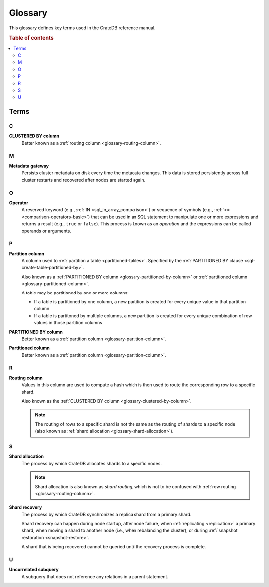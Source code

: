 .. _appendix-glossary:

========
Glossary
========

This glossary defines key terms used in the CrateDB reference manual.

.. rubric:: Table of contents

.. contents::
   :local:


Terms
=====


.. _glossary-a:


.. _glossary-b:


.. _glossary-c:

C
-

.. _glossary-clustered-by-column:

**CLUSTERED BY column**
    Better known as a :ref:`routing column <glossary-routing-column>`.


.. _glossary-d:


.. _glossary-e:


.. _glossary-f:


.. _glossary-g:


.. _glossary-h:


.. _glossary-i:


.. _glossary-j:


.. _glossary-k:


.. _glossary-l:


.. _glossary-m:

M
-

.. _glossary-metadata-gateway:

**Metadata gateway**
    Persists cluster metadata on disk every time the metadata changes. This
    data is stored persistently across full cluster restarts and recovered
    after nodes are started again.

    .. SEEALSO::

         :ref:`Cluster configuration: Metadata gateway <metadata_gateway>`


.. _glossary-n:


.. _glossary-o:

O
-

.. _glossary-operator:

**Operator**
    A reserved keyword (e.g., :ref:`IN <sql_in_array_comparison>`) or sequence
    of symbols (e.g., :ref:`>= <comparison-operators-basic>`) that can be used
    in an SQL statement to manipulate one or more expressions and returns a
    result (e.g., ``true`` or ``false``). This process is known as an
    *operation* and the expressions can be called operands or arguments.

    .. SEEALSO::

        :ref:`arithmetic`

        :ref:`comparison-operators`

        :ref:`sql_array_comparisons`

        :ref:`sql_subquery_expressions`


.. _glossary-p:

P
-

.. _glossary-partition-column:

**Partition column**
    A column used to :ref:`partition a table <partitioned-tables>`. Specified
    by the :ref:`PARTITIONED BY clause <sql-create-table-partitioned-by>`.

    Also known as a :ref:`PARTITIONED BY column
    <glossary-partitioned-by-column>` or :ref:`partitioned column
    <glossary-partitioned-column>`.

    A table may be partitioned by one or more columns:

    - If a table is partitioned by one column, a new partition is created for
      every unique value in that partition column

    - If a table is partitoned by multiple columns, a new partition is created
      for every unique combination of row values in those partition columns

    .. SEEALSO::

        :ref:`partitioned-tables`

        :ref:`Generated columns: Partitioning <ddl-generated-columns-partitioning>`

        :ref:`CREATE TABLE: PARTITIONED BY clause <sql-create-table-partitioned-by>`

        :ref:`ALTER TABLE: PARTITION clause <sql-alter-table-partition>`

        :ref:`REFRESH: PARTITION clause <sql-refresh-partition>`

        :ref:`OPTIMIZE: PARTITION clause <sql-optimize-partition>`

        :ref:`COPY TO: PARTITION clause <sql-copy-to-partition>`

        :ref:`COPY FROM: PARTITION clause <sql-copy-from-partition>`

        :ref:`CREATE SNAPSHOT: PARTITION clause <sql-create-snapshot-partition>`

        :ref:`RESTORE SNAPSHOT: PARTITION clause <sql-restore-snapshot-partition>`

.. _glossary-partitioned-by-column:

**PARTITIONED BY column**
    Better known as a :ref:`partition column <glossary-partition-column>`.

.. _glossary-partitioned-column:

**Partitioned column**
    Better known as a :ref:`partition column <glossary-partition-column>`.


.. _glossary-q:


.. _glossary-r:

R
-

.. _glossary-routing-column:

**Routing column**
    Values in this column are used to compute a hash which is then used to
    route the corresponding row to a specific shard.

    Also known as the :ref:`CLUSTERED BY column
    <glossary-clustered-by-column>`.

    .. NOTE::

        The routing of rows to a specific shard is not the same as the routing
        of shards to a specific node (also known as :ref:`shard allocation
        <glossary-shard-allocation>`).

    .. SEEALSO::

        :ref:`Storage and consistency: Addressing documents <concepts_addressing_documents>`

        :ref:`Sharding: Routing <routing>`

        :ref:`CREATE TABLE: CLUSTERED clause <sql-create-table-clustered>`


.. _glossary-s:

S
-

.. _glossary-shard-allocation:

**Shard allocation**
    The process by which CrateDB allocates shards to a specific nodes.

    .. NOTE::

        Shard allocation is also known as *shard routing*, which is not to be
        confused with :ref:`row routing <glossary-routing-column>`.

    .. SEEALSO::

        :ref:`ddl_shard_allocation`

        :ref:`Cluster configuration: Routing allocation <conf_routing>`

        :ref:`Sharding: Number of shards <number-of-shards>`

        :ref:`Altering tables: Changing the number of shards
        <alter-shard-number>`

        :ref:`Altering tables: Reroute shards <ddl_reroute_shards>`

.. _glossary-shard-recovery:

**Shard recovery**
    The process by which CrateDB synchronizes a replica shard from a primary
    shard.

    Shard recovery can happen during node startup, after node failure, when
    :ref:`replicating <replication>` a primary shard, when moving a shard to
    another node (i.e., when rebalancing the cluster), or during :ref:`snapshot
    restoration <snapshot-restore>`.

    A shard that is being recovered cannot be queried until the recovery
    process is complete.

    .. SEEALSO::

        :ref:`Cluster settings: Recovery <indices.recovery>`

        :ref:`System information: Checked node settings
        <sys-node-checks-settings>`


.. _glossary-t:


.. _glossary-u:

U
-

.. _glossary-uncorrelated-subquery:

**Uncorrelated subquery**
    A subquery that does not reference any relations in a parent statement.


.. _glossary-v:


.. _glossary-w:


.. _glossary-x:


.. _glossary-y:


.. _glossary-z:
